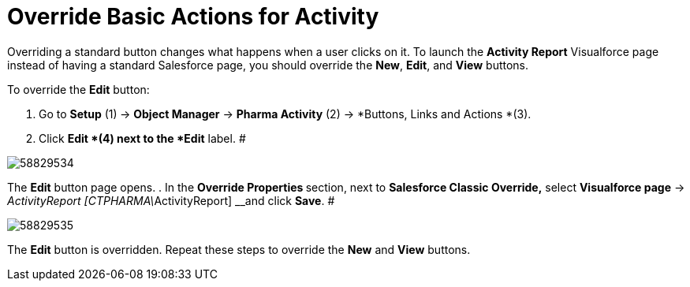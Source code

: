 = Override Basic Actions for Activity

Overriding a standard button changes what happens when a user clicks on
it.
To launch the *Activity Report* Visualforce page instead of having a
standard Salesforce page, you should override the *New*, *Edit*, and
*View* buttons.



To override the *Edit* button:

. Go to *Setup* (1)** **→ *Object Manager* → *Pharma Activity* (2)
→ *Buttons, Links and Actions *(3).
. Click *Edit *(4) next to the *Edit* label.
#

image:58829534.png[]


The *Edit* button page opens.
. In the **Override Properties **section, next to *Salesforce Classic
Override,* select *Visualforce
page* → __ActivityReport [CTPHARMA\__ActivityReport] __and
click *Save*.
#

image:58829535.png[]



The *Edit* button is overridden.
Repeat these steps to override the *New* and *View* buttons.
